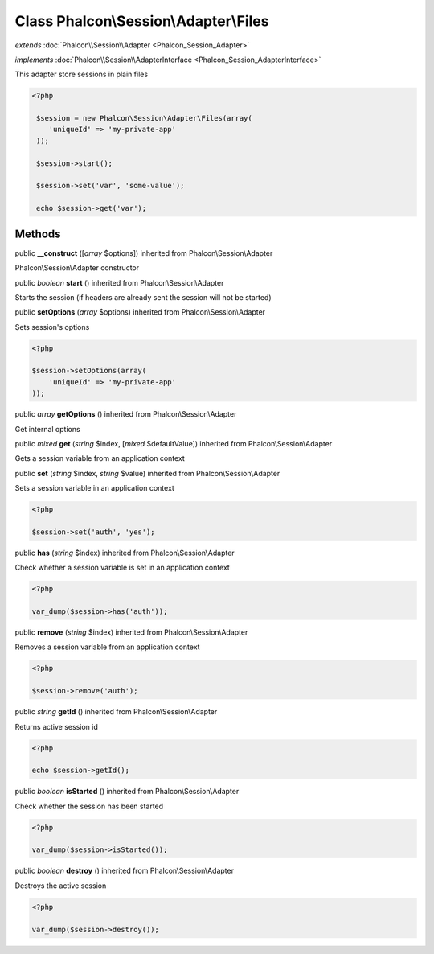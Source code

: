 Class **Phalcon\\Session\\Adapter\\Files**
==========================================

*extends* :doc:`Phalcon\\Session\\Adapter <Phalcon_Session_Adapter>`

*implements* :doc:`Phalcon\\Session\\AdapterInterface <Phalcon_Session_AdapterInterface>`

This adapter store sessions in plain files  

.. code-block:: php

    <?php

     $session = new Phalcon\Session\Adapter\Files(array(
        'uniqueId' => 'my-private-app'
     ));
    
     $session->start();
    
     $session->set('var', 'some-value');
    
     echo $session->get('var');



Methods
---------

public  **__construct** ([*array* $options]) inherited from Phalcon\\Session\\Adapter

Phalcon\\Session\\Adapter constructor



public *boolean*  **start** () inherited from Phalcon\\Session\\Adapter

Starts the session (if headers are already sent the session will not be started)



public  **setOptions** (*array* $options) inherited from Phalcon\\Session\\Adapter

Sets session's options 

.. code-block:: php

    <?php

    $session->setOptions(array(
    	'uniqueId' => 'my-private-app'
    ));




public *array*  **getOptions** () inherited from Phalcon\\Session\\Adapter

Get internal options



public *mixed*  **get** (*string* $index, [*mixed* $defaultValue]) inherited from Phalcon\\Session\\Adapter

Gets a session variable from an application context



public  **set** (*string* $index, *string* $value) inherited from Phalcon\\Session\\Adapter

Sets a session variable in an application context 

.. code-block:: php

    <?php

    $session->set('auth', 'yes');




public  **has** (*string* $index) inherited from Phalcon\\Session\\Adapter

Check whether a session variable is set in an application context 

.. code-block:: php

    <?php

    var_dump($session->has('auth'));




public  **remove** (*string* $index) inherited from Phalcon\\Session\\Adapter

Removes a session variable from an application context 

.. code-block:: php

    <?php

    $session->remove('auth');




public *string*  **getId** () inherited from Phalcon\\Session\\Adapter

Returns active session id 

.. code-block:: php

    <?php

    echo $session->getId();




public *boolean*  **isStarted** () inherited from Phalcon\\Session\\Adapter

Check whether the session has been started 

.. code-block:: php

    <?php

    var_dump($session->isStarted());




public *boolean*  **destroy** () inherited from Phalcon\\Session\\Adapter

Destroys the active session 

.. code-block:: php

    <?php

    var_dump($session->destroy());




